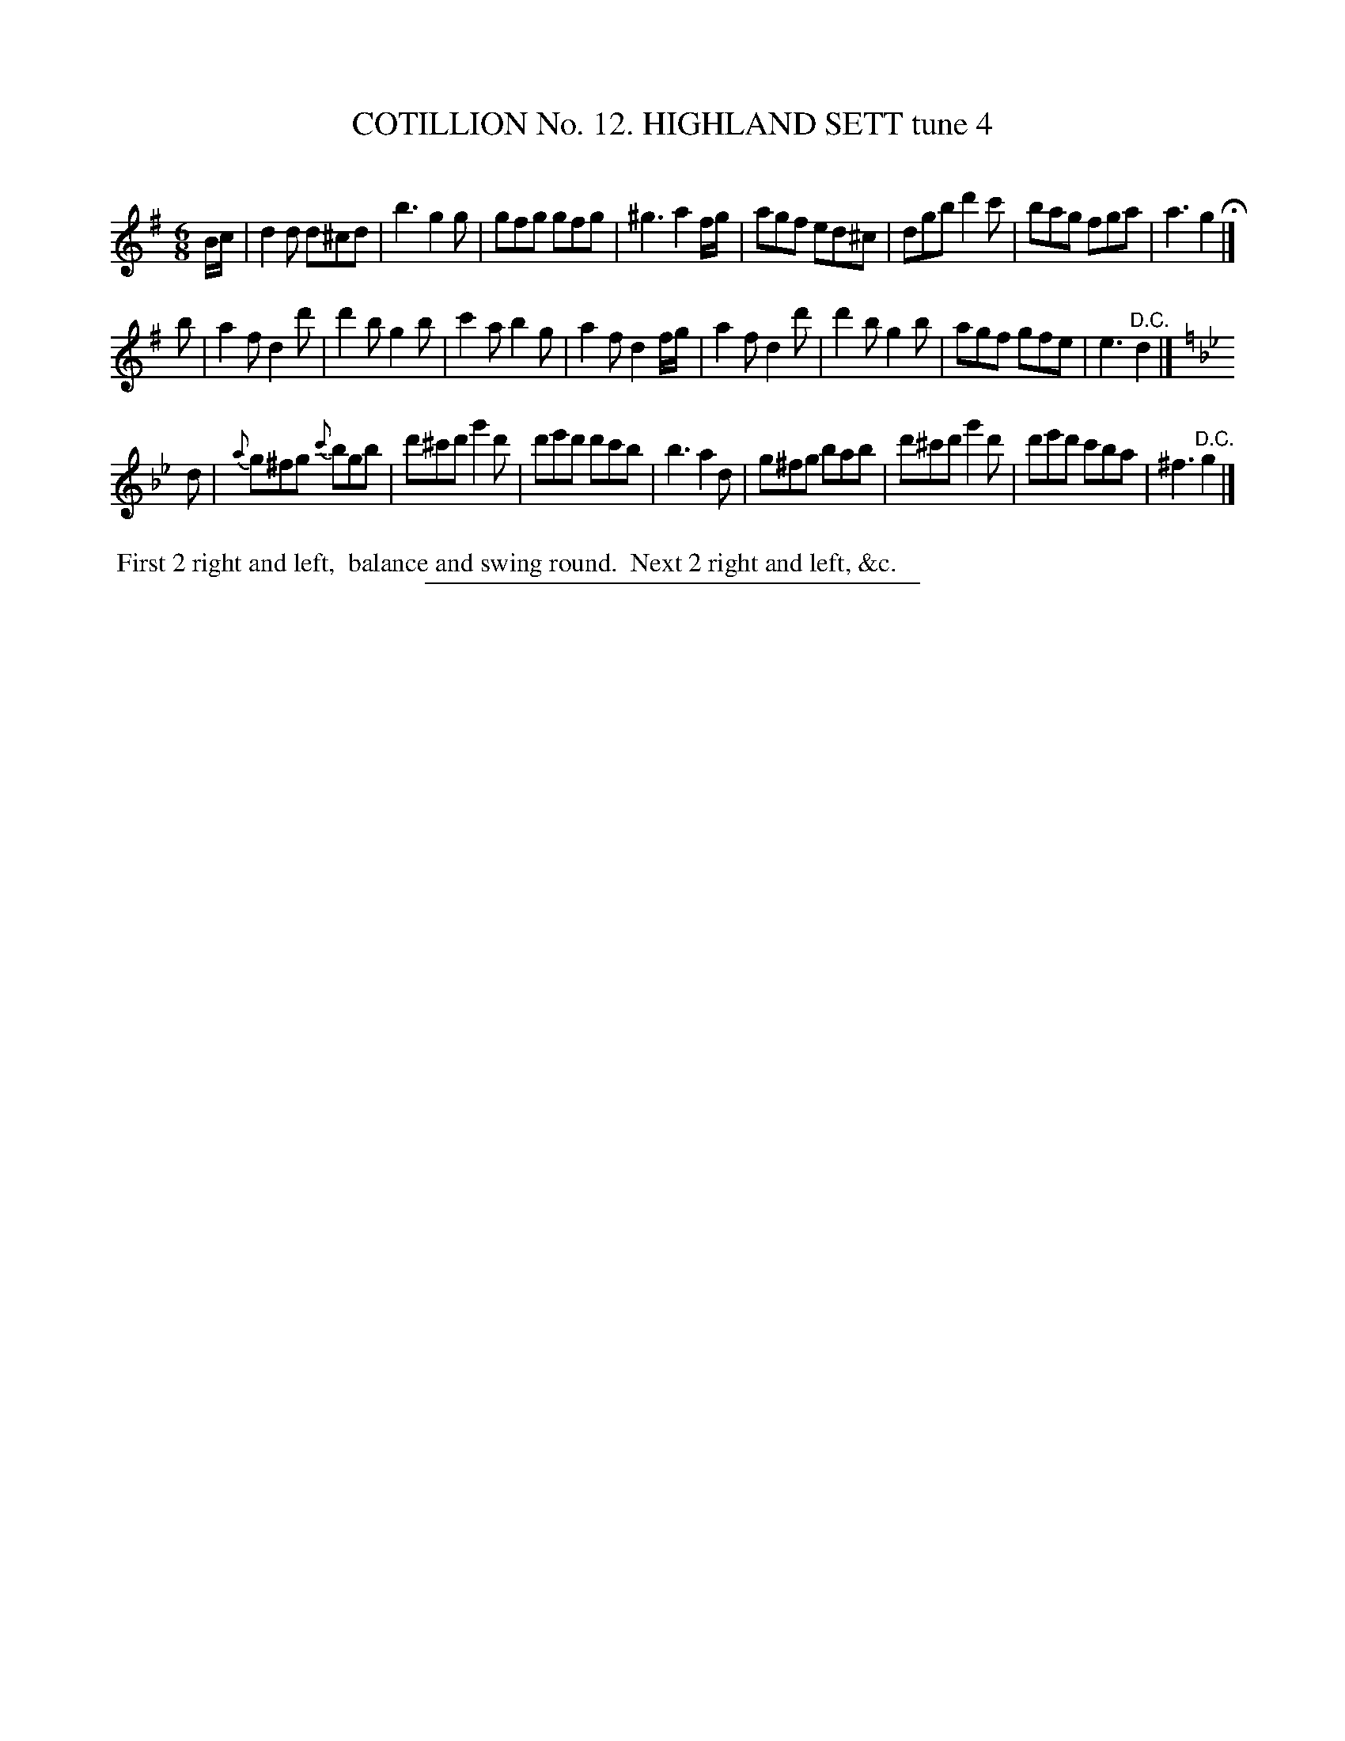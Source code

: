 X: 31011
T: COTILLION No. 12. HIGHLAND SETT tune 4
C:
%R: jig
B: Elias Howe "The Musician's Companion" Part 3 1844 p.101 #1
S: http://imslp.org/wiki/The_Musician's_Companion_(Howe,_Elias)
Z: 2015 John Chambers <jc:trillian.mit.edu>
M: 6/8
L: 1/8
K: G
% - - - - - - - - - - - - - - - - - - - - - - - - - - - - -
B/c/ |\
d2d d^cd | b3 g2g | gfg gfg | ^g3 a2 f/g/ |\
agf ed^c | dgb d'2c' | bag fga | a3 g2 H|]
b |\
a2f d2d' | d'2b g2b | c'2a b2g | a2f d2 f/g/ |\
a2f d2d' | d'2b g2b | agf gfe | e3 "^D.C."d2 |]
K: Gm
d |\
{a}g^fg {c'}bgb | d'^c'd' g'2d' | d'e'd' d'c'b | b3 a2 d |\
g^fg bab | d'^c'd' g'2d' | d'e'd' c'ba | ^f3 "^D.C."g2 |]
% - - - - - - - - - - Dance description - - - - - - - - - -
%%begintext align
%% First 2 right and left,
%% balance and swing round.
%% Next 2 right and left, &c.
%%endtext
% - - - - - - - - - - - - - - - - - - - - - - - - - - - - -
%%sep 1 1 300
